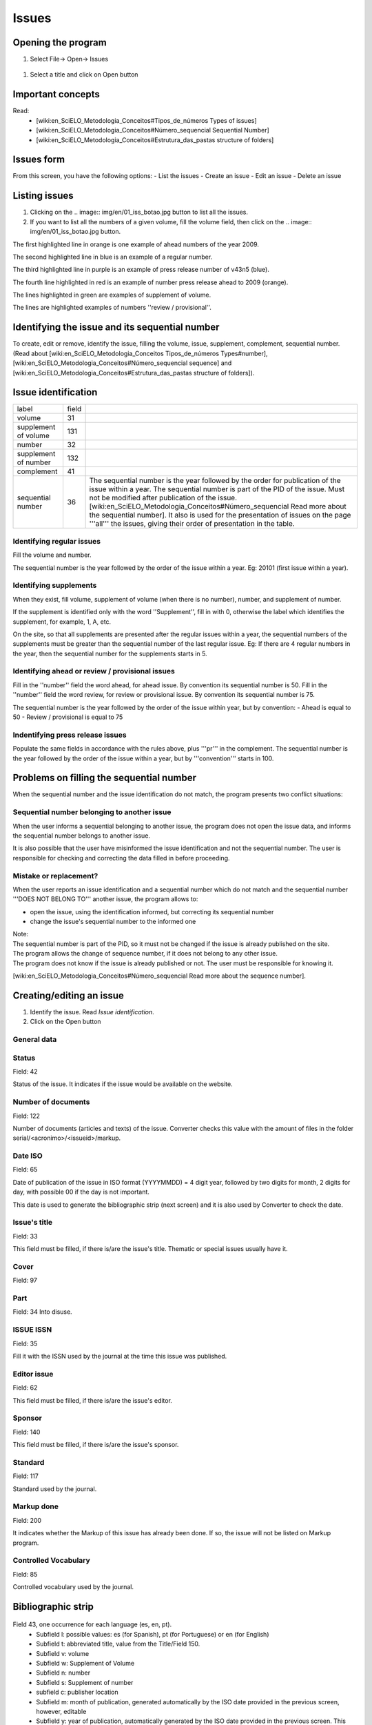 .. pcprograms documentation master file, created by
   You can adapt this file completely to your liking, but it should at least
   contain the root `toctree` directive.

Issues
======

Opening the program
-------------------

#. Select File-> Open-> Issues

  .. image:: img/en/01_menu_issue.jpg

#. Select a title and click on Open button

Important concepts
------------------
Read:
 * [wiki:en_SciELO_Metodologia_Conceitos#Tipos_de_números Types of issues]
 * [wiki:en_SciELO_Metodologia_Conceitos#Número_sequencial Sequential Number]
 * [wiki:en_SciELO_Metodologia_Conceitos#Estrutura_das_pastas structure of folders]

Issues form
-----------
From this screen, you have the following options:
- List the issues
- Create an issue
-  Edit an issue
-  Delete an issue

.. image:: img/en/01_iss_01.jpg


Listing issues
-------------- 

.. image:: img/en/01_iss_02.jpg

#. Clicking on the .. image:: img/en/01_iss_botao.jpg button to list all the issues.
#. If you want to list all the numbers of a given volume, fill the volume field, then click on the .. image:: img/en/01_iss_botao.jpg button.


.. image:: img/en/01_iss_03_reg_supl_ahead_pr.jpg


The first highlighted line  in orange is one example of ahead numbers of the year 2009.

The second highlighted line in blue is an example of a regular number.

The third highlighted line in purple is an example of press release number of v43n5 (blue).

The fourth line highlighted in red is an example of number press release ahead to 2009 (orange).

The lines highlighted in green are examples of supplement of volume.



.. image:: img/en/01_iss_03_review.jpg

The lines are highlighted examples of numbers ''review / provisional''.

Identifying the issue and its sequential number
-----------------------------------------------
To create, edit or remove, identify the issue, filling the volume, issue, supplement, complement, sequential number. 
(Read about [wiki:en_SciELO_Metodologia_Conceitos Tipos_de_números Types#number], [wiki:en_SciELO_Metodologia_Conceitos#Número_sequencial sequence] and [wiki:en_SciELO_Metodologia_Conceitos#Estrutura_das_pastas structure of folders]).

Issue identification
--------------------

================================  ======  ==========================================
label                             field
--------------------------------  ------  ------------------------------------------ 
volume                            31
supplement of volume              131
number                            32
supplement of number              132
complement                        41
sequential number                 36      The sequential number is the year followed by the order for publication of the issue within a year.
                                          The sequential number is part of the PID of the issue. Must not be modified after publication of the issue.
                                          [wiki:en_SciELO_Metodologia_Conceitos#Número_sequencial Read more about the sequential number].
                                          It also is used for the presentation of issues on the page '''all''' the issues, giving their order of presentation in the table.
================================  ======  ==========================================

    
Identifying regular issues
..........................

Fill the volume and number.

The sequential number is the year followed by the order of the issue within a year. Eg: 20101 (first issue within a year).

.. image:: img/en/01_iss_04.jpg


Identifying supplements
.......................

When they exist, fill volume, supplement of volume (when there is no number), number, and supplement of number.
 
If the supplement is identified only with the word ''Supplement'', fill in with 0, otherwise the label which identifies the supplement, for example, 1, A, etc.

On the site, so that all supplements are presented after the regular issues within a year, the sequential numbers of the supplements must be greater than the sequential number of the last regular issue.
Eg: If there are 4 regular numbers in the year, then the sequential number for the supplements starts in 5.

.. image:: img/en/01_iss_4_supl.jpg

Identifying ahead or review / provisional issues
................................................

Fill in the ''number'' field the word ahead, for ahead issue. By convention its sequential number is 50.
Fill in the ''number'' field the word review, for review or provisional issue. By convention its sequential number is 75.

The sequential number is the year followed by the order of the issue within year, but by convention:
- Ahead is equal to 50
- Review / provisional is equal to 75 

.. image:: img/en/01_iss_04_ahead.jpg

Indentifying press release issues
.................................

Populate the same fields in accordance with the rules above, plus '''pr''' in the complement.
The sequential number is the year followed by the order of the issue within a year, but by '''convention''' starts in 100.

.. image:: img/en/01_iss_pr.jpg


Problems on filling the sequential number
--------------------------------------

When the sequential number and the issue identification do not match, the program  presents two conflict situations:


Sequential number belonging to another issue
............................................

.. image:: img/en/01_iss_05.jpg


When the user informs a sequential belonging to another issue, the program does not open the issue data, and informs the sequential number belongs to another issue.

It is also possible that the user have misinformed the issue identification and not the sequential number.
The user is responsible for checking and correcting the data filled in before proceeding. 


Mistake or replacement?
.......................

.. image:: img/en/01_iss_06.jpg

When the user reports an issue identification and a sequential number which do not match and the sequential number '''DOES NOT BELONG TO''' another issue, the program allows to:

- open the issue, using the identification informed, but correcting its sequential number 
- change the issue's sequential number to the informed one

| Note:
| The sequential number is part of the PID, so it must not be changed if the issue is already published on the site.
| The program allows the change of sequence number, if it does not belong to any other issue.
| The program does not know if the issue is already published or not. The user must be responsible for knowing it.


[wiki:en_SciELO_Metodologia_Conceitos#Número_sequencial Read more about the sequence number].


Creating/editing an issue
-------------------------

#. Identify the issue. Read `Issue identification`.
#. Click on the Open button
   

General data
............

    .. image:: img/en/01_iss_07.jpg

Status
......
Field: 42 

Status of the issue. It indicates if the issue would be available on the website.

Number of documents
................... 
Field: 122

Number of documents (articles and texts) of the issue. Converter checks this value with the amount of files in the folder serial/<acronimo>/<issueid>/markup.

Date ISO
........

Field: 65

Date of publication of the issue in ISO format (YYYYMMDD) = 4 digit year, followed by two digits for month, 2 digits for day, with possible 00 if the day is not important. 

This date is used to generate the bibliographic strip (next screen) and it is also used by Converter to check the date.

Issue's title
.............

Field: 33

This field must be filled, if there is/are the issue's title. 
Thematic or special issues usually have it.

Cover
.....
Field: 97


Part
....
Field: 34
Into disuse.

ISSUE ISSN
..........

Field: 35

Fill it with the ISSN used by the journal at the time this issue was published.

Editor issue
............
Field: 62

This field must be filled, if there is/are the issue's editor.

Sponsor
.......
Field: 140

This field must be filled, if there is/are the issue's sponsor.

Standard
........
Field: 117

Standard used by the journal.

Markup done
...........
Field: 200

It indicates whether the Markup of this issue has already been done. If so, the issue will not be listed on Markup program.

Controlled Vocabulary
.....................
Field: 85

Controlled vocabulary used by the journal.

Bibliographic strip
-------------------

   .. image:: img/en/01_iss_08.jpg

Field 43, one occurrence for each language (es, en, pt).
 * Subfield l: possible values: es (for Spanish), pt (for Portuguese) or en (for English)
 * Subfield t: abbreviated title, value from the Title/Field 150.
 * Subfield v: volume
 * Subfield w: Supplement of Volume
 * Subfield n: number
 * Subfield s: Supplement of number
 * subfield c: publisher location
 * Subfield m: month of publication, generated automatically by the ISO date provided in the previous screen, however, editable
 * Subfield y: year of publication, automatically generated by the ISO date provided in the previous screen. This value is checked against ISO date.

Table of contents
-----------------
   
   .. image:: img/en/01_iss_09.jpg

On this screen, the table of contents.

The user must choose the sections that are part of the issue.

The program will present the table below, sorted by language.

If there are missing sections, the user must click on'''Create sections''' which open a screen for the ([wiki:en_SciELO_PCPrograms_Title_Manager_SECTION management the sections of the table of contents]). 

Header of table of contents
...........................

    Field: 48, one occurrence for each language (es, pt, en). [[BR]]
    - Subfield l: language header. pt (Portuguese), es (Spanish), en (English)
    - Subfield h: header. Sumario (en), Tabla de contenido (es), Table of Contents (en)

Sections Data
.............

Field: 49
   - Subfield l: language of the section pt (Portuguese), es (Spanish), en (English)
   - Subfield c: section code/id, formed by [wiki:en_SciELO_PCPrograms_Title_Manager_TITLE#Preenchimento_de_dados_para_o_site Acronym], followed by 010, or 020, or 030, and so on
   - Subfield t: section title

Creative Commons License
........................

   .. image:: img/en/01_iss_10.jpg

Text provided by the Creative Commons site in accordance with the choice of license 

Field: 540, for each language an occurrence (es, en, pt). [[BR]]
- Subfield l: language of the license text (pt (Portuguese), es (Spanish), en (English))
- Subfield t: license text in HTML format

Deleting issue
--------------
 1. [wiki:en_SciELO_PCPrograms_Title_Manager_ISSUE#Identificando_o_fascículo_e_o_número_sequencial Informing the issue and its sequential number]
 1. Click on Remove button

'''NOTE:''' This option only delete the record of the issue database, does not remove the issue from the website. 


Issue database
--------------

ISIS Base. One record per issue. Each record contains the following tags:

===  =   =======================================================================================
030      Short Title. Corresponds to 150 of TITLE
031      Volume
032      Number
033      Title of the issue
034      Party
035      ISSN. Corresponds to the field of 400 TITLE
036      Seq Num
041      Complement. Identify a press release number||
042      Status
043      Legend
043  v   volume
043  w   Supplement volume
043  n   number
043  s   Supplement number
043  y   Year
043  c   City
043  m   last
048  l   Language header summary
048  h   Header Summary (Table of contents, summary, etc.)
049  c   Code sections
049  l   Language Sections
049  t   Title of the sections
062      Editor of the issue
064      Date of publication.   for the year (four digits),   m month (two digits)
065      Date ISO
085      Controlled Vocabulary
091      Date ISO to register the update date||
097      Cover
117      Standard (vancouver, ISO, ABNT, etc.)
122      Number of documents
130      Title of the journal. Corresponds to the field of 100 of TITLE database||
131      SuplVol
132      SuplNum
140      Sponsor
200      Markup done
230      corresponds to the same field of TITLE database
540      Text provided by the Creative Commons site in accordance with the choice of license
700      position of the record on the basis of an issue. Value equal to 0, first record
701      Counter record type. Value of 1
706      type / name of the record. Value of i (of issue)
930      Journal's acronym  in uppercase
935      ISSN of the journal at the time the issue had been published. Corresponds to the field of 935 TITLE
===  =  ========================================================================================


